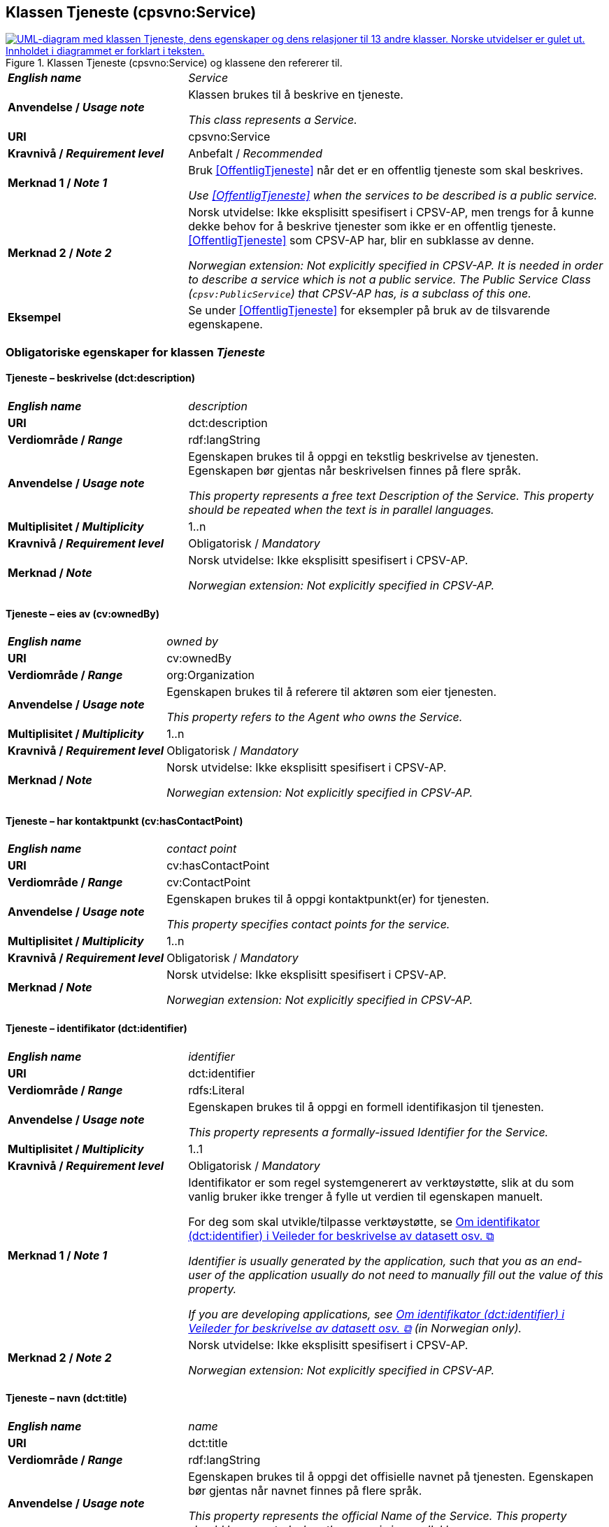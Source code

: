 == Klassen Tjeneste (cpsvno:Service) [[Tjeneste]]

[[img-KlassenTjeneste]]
.Klassen Tjeneste (cpsvno:Service) og klassene den refererer til. 
[link=images/KlassenTjeneste.png]
image::images/KlassenTjeneste.png[alt="UML-diagram med klassen Tjeneste, dens egenskaper og dens relasjoner til 13 andre klasser. Norske utvidelser er gulet ut. Innholdet i diagrammet er forklart i teksten."]

[cols="30s,70d"]
|===
| _English name_ | _Service_
| Anvendelse / _Usage note_ | Klassen brukes til å beskrive en tjeneste.

_This class represents a Service._
| URI | cpsvno:Service
| Kravnivå / _Requirement level_ | Anbefalt / _Recommended_
| Merknad 1 / _Note 1_ | Bruk <<OffentligTjeneste>> når det er en offentlig tjeneste som skal beskrives.

_Use <<OffentligTjeneste>>  when the services to be described is a public service._
| Merknad 2 / _Note 2_ | Norsk utvidelse: Ikke eksplisitt spesifisert i CPSV-AP, men trengs for å kunne dekke behov for å beskrive tjenester som ikke er en offentlig tjeneste. <<OffentligTjeneste>> som CPSV-AP har, blir en subklasse av denne.

_Norwegian extension: Not explicitly specified in CPSV-AP. It is needed in order to describe a service which is not a public service. The Public Service Class (`cpsv:PublicService`) that CPSV-AP has, is a subclass of this one._
| Eksempel | Se under <<OffentligTjeneste>> for eksempler på bruk av de tilsvarende egenskapene.
|===

[[Tjeneste-obligatoriske-egenskaper]]
=== Obligatoriske egenskaper for klassen _Tjeneste_

[[Tjeneste-beskrivelse]]
==== Tjeneste – beskrivelse (dct:description)

[cols="30s,70d"]
|===
| _English name_ | _description_
| URI | dct:description 
| Verdiområde / _Range_ | rdf:langString  
| Anvendelse / _Usage note_ | Egenskapen brukes til å oppgi en tekstlig beskrivelse av tjenesten. Egenskapen bør gjentas når beskrivelsen finnes på flere språk. 

_This property represents a free text Description of the Service. This property should be repeated when the text is in parallel languages._ 
| Multiplisitet / _Multiplicity_ | 1..n 
| Kravnivå / _Requirement level_ | Obligatorisk / _Mandatory_ 
| Merknad / _Note_ |  Norsk utvidelse: Ikke eksplisitt spesifisert i CPSV-AP.

_Norwegian extension: Not explicitly specified in CPSV-AP._
|===

[[Tjeneste-eiesAv]]
==== Tjeneste – eies av (cv:ownedBy)

[cols="30s,70d"]
|===
| _English name_ | _owned by_
| URI | cv:ownedBy 
| Verdiområde / _Range_ | org:Organization 
| Anvendelse / _Usage note_ | Egenskapen brukes til å referere til aktøren som eier tjenesten. 

_This property refers to the Agent who owns the Service._ 
| Multiplisitet / _Multiplicity_ | 1..n 
| Kravnivå / _Requirement level_ | Obligatorisk / _Mandatory_
| Merknad / _Note_ |  Norsk utvidelse: Ikke eksplisitt spesifisert i CPSV-AP.

_Norwegian extension: Not explicitly specified in CPSV-AP._
|===

[[Tjeneste-har-kontaktpunkt]]
==== Tjeneste – har kontaktpunkt (cv:hasContactPoint)

[cols="30s,70d"]
|===
| _English name_ | _contact point_ 
| URI |   cv:hasContactPoint
| Verdiområde / _Range_ | cv:ContactPoint 
| Anvendelse / _Usage note_ | Egenskapen brukes til å oppgi kontaktpunkt(er) for tjenesten. 

_This property specifies contact points for the service._  
| Multiplisitet / _Multiplicity_ | 1..n 
| Kravnivå / _Requirement level_ | Obligatorisk / _Mandatory_ 
| Merknad / _Note_ |  Norsk utvidelse: Ikke eksplisitt spesifisert i CPSV-AP.

_Norwegian extension: Not explicitly specified in CPSV-AP._
|===

[[Tjeneste-identifikator]]
==== Tjeneste – identifikator (dct:identifier)

[cols="30s,70d"]
|===
| _English name_ | _identifier_
| URI | dct:identifier 
| Verdiområde / _Range_ |rdfs:Literal 
| Anvendelse / _Usage note_ | Egenskapen brukes til å oppgi en formell identifikasjon til tjenesten. 

_This property represents a formally-issued Identifier for the Service._ 
| Multiplisitet / _Multiplicity_ | 1..1 
| Kravnivå / _Requirement level_ | Obligatorisk / _Mandatory_
| Merknad 1 / _Note 1_ | Identifikator er som regel systemgenerert av verktøystøtte, slik at du som vanlig bruker ikke trenger å fylle ut verdien til egenskapen manuelt.

For deg som skal utvikle/tilpasse verktøystøtte, se https://data.norge.no/guide/veileder-beskrivelse-av-datasett/#om-identifikator[Om identifikator (dct:identifier) i Veileder for beskrivelse av datasett osv. &#x29C9;, window="_blank", role="ext-link"]

__Identifier is usually generated by the application, such that you as an end-user of the application usually do not need to manually fill out the value of this property.__ 

__If you are developing applications, see https://data.norge.no/guide/veileder-beskrivelse-av-datasett/#om-identifikator[Om identifikator (dct:identifier) i Veileder for beskrivelse av datasett osv. &#x29C9;, window="_blank", role="ext-link"] (in Norwegian only).__
| Merknad 2 / _Note 2_ |  Norsk utvidelse: Ikke eksplisitt spesifisert i CPSV-AP.

_Norwegian extension: Not explicitly specified in CPSV-AP._
|===

[[Tjeneste-navn]]
==== Tjeneste – navn (dct:title)

[cols="30s,70d"]
|===
| _English name_ | _name_
| URI | dct:title 
| Verdiområde / _Range_ | rdf:langString  
| Anvendelse / _Usage note_ | Egenskapen brukes til å oppgi det offisielle navnet på tjenesten. Egenskapen bør gjentas når navnet finnes på flere språk. 

_This property represents the official Name of the Service. This property should be repeated when the name is in parallel languages._
| Multiplisitet / _Multiplicity_ | 1..n 
| Kravnivå / _Requirement level_ | Obligatorisk / _Mandatory_ 
| Merknad / _Note_ |  Norsk utvidelse: Ikke eksplisitt spesifisert i CPSV-AP.

_Norwegian extension: Not explicitly specified in CPSV-AP._
|===

[[Tjeneste-produserer]]
==== Tjeneste – produserer (cpsv:produces)

[cols="30s,70d"]
|===
| _English name_ | _produces_ 
| URI | cpsv:produces 
| Verdiområde / _Range_ |cv:Output 
| Anvendelse / _Usage note_ | Egenskapen brukes til å referere til en eller flere instanser av tjenesteresultat (`cv:Output`) som beskriver resultatet av tjenesten.  

_This property links a Service to one or more instances of the Output class describing the actual result of executing a given Service._ 
| Multiplisitet / _Multiplicity_ | 1..n 
| Kravnivå / _Requirement level_ | Obligatorisk / _Mandatory_ 
| Merknad / _Note_ |  Norsk utvidelse: Ikke eksplisitt spesifisert i CPSV-AP.

_Norwegian extension: Not explicitly specified in CPSV-AP._
|===

[[Tjeneste-anbefalte-egenskaper]]
=== Anbefalte egenskaper for klassen _Tjeneste_

[[Tjeneste-begrep]]
==== Tjeneste – begrep (dct:subject)

[cols="30s,70d"]
|===
| _English name_ | _subject_
| URI | dct:subject
| Verdiområde/ _Range_ | skos:Concept
| Anvendelse / _Usage note_ | Egenskapen brukes til å referere til begrep som er viktig for å forstå tjenesten.

_This property refers to concept that is important for the understanding of the service._
| Multiplisitet / _Multiplicity_ | 0..n
| Kravnivå / _Requirement level_ |  Anbefalt / _Recommended_
| Merknad / _Note_ |  Norsk utvidelse: Ikke eksplisitt spesifisert i CPSV-AP.

_Norwegian extension: Not explicitly specified in CPSV-AP._
|===

[[Tjeneste-dekningsområde]]
==== Tjeneste – dekningsområde (dct:spatial)

[cols="30s,70d"]
|===
| _English name_ | _spatial coverage_ 
| URI | dct:spatial 
| Verdiområde / _Range_ |dct:Location 
| Anvendelse / _Usage note_ | Egenskapen brukes til å referere til et geografisk område som dekkes av tjenesten. 

_This property represents a given area within which a Service is likely to be available._ 
| Multiplisitet / _Multiplicity_ | 0..n 
| Kravnivå / _Requirement level_ | Anbefalt / _Recommended_ 
| Merknad 1 / _Note 1_ a|Følgende krav til bruk av kontrollerte vokabularer gjelder:

* Minst en verdi skal være fra en av følgende kontrollerte vokabularer: https://op.europa.eu/en/web/eu-vocabularies/concept-scheme/-/resource?uri=http://publications.europa.eu/resource/authority/continent[Kontinent &#x29C9;, window="_blank", role="ext-link"]; https://op.europa.eu/en/web/eu-vocabularies/concept-scheme/-/resource?uri=http://publications.europa.eu/resource/authority/country[Land &#x29C9;, window="_blank", role="ext-link"]; https://op.europa.eu/en/web/eu-vocabularies/concept-scheme/-/resource?uri=http://publications.europa.eu/resource/authority/place[Sted &#x29C9;, window="_blank", role="ext-link"].

* For å angi dekningsområde i Norge, bør Kartverkets kontrollerte vokabular https://data.geonorge.no/administrativeEnheter/nasjon/doc/173163[Administrative enheter &#x29C9;, window="_blank", role="ext-link"] brukes.

_Regarding usage of controlled vocabularies, the following requirements apply:_

* __At least one value shall be chosen from the following controlled vocabularies: https://op.europa.eu/en/web/eu-vocabularies/concept-scheme/-/resource?uri=http://publications.europa.eu/resource/authority/continent[Continent &#x29C9;, window="_blank", role="ext-link"]; https://op.europa.eu/en/web/eu-vocabularies/concept-scheme/-/resource?uri=http://publications.europa.eu/resource/authority/country[Country &#x29C9;, window="_blank", role="ext-link"]; https://op.europa.eu/en/web/eu-vocabularies/concept-scheme/-/resource?uri=http://publications.europa.eu/resource/authority/place[Place &#x29C9;, window="_blank", role="ext-link"].__

* __To specify spatial coverage in Norway, the Norwegian Mapping Authority's controlled vocabulary https://data.geonorge.no/administrativeEnheter/nasjon/doc/173163[Administrative units &#x29C9;, window="_blank", role="ext-link"] should be used.__
| Merknad 2 / _Note 2_ |  Norsk utvidelse: Ikke eksplisitt spesifisert i CPSV-AP.

_Norwegian extension: Not explicitly specified in CPSV-AP._
|===

[[Tjeneste-erDelAv]]
==== Tjeneste – er del av (dct:isPartOf)

[cols="30s,70d"]
|===
| _English name_ | _is part of_ 
| URI | dct:isPartOf 
| Verdiområde / _Range_ |cpsvno:Service 
| Anvendelse / _Usage note_ | Egenskapen brukes til å referere til en annen tjeneste som tjenesten er en del av. 

_This property indicates a related Service in which is included. This property is the inverse of `dct:hasPart`._ 
| Multiplisitet / _Multiplicity_ | 0..n 
| Kravnivå / _Requirement level_ | Anbefalt / _Recommended_ 
| Merknad 1 / _Note 1_ | Denne er den inverse av egenskapen <<Tjeneste-harDel>>.

_This is the inverse of the property <<Tjeneste-harDel>>._
| Merknad 2 / _Note 2_ |  Norsk utvidelse: Ikke eksplisitt spesifisert i CPSV-AP.

_Norwegian extension: Not explicitly specified in CPSV-AP._
|===

[[Tjeneste-harDel]]
==== Tjeneste – har del (dct:hasPart)

[cols="30s,70d"]
|===
| _English name_ | _has part_ 
| URI | dct:hasPart 
| Verdiområde / _Range_ | cpsvno:Service 
| Anvendelse / _Usage note_ | Egenskapen brukes til å referere til en tjeneste som er inkludert enten fysisk eller logisk i tjenesten som beskrives. 

_This property indicates a related Service that is included either physically or logically in the described resource._  
| Multiplisitet / _Multiplicity_ | 0..n 
| Kravnivå / _Requirement level_ | Anbefalt / _Recommended_ 
| Merknad 1 / _Note 1_ | Dette er den inverse av egenskapen <<Tjeneste-harDel>>. 

_This is the inverse of the property <<Tjeneste-harDel>>._
| Merknad 2 / _Note 2_ |  Norsk utvidelse: Ikke eksplisitt spesifisert i CPSV-AP.

_Norwegian extension: Not explicitly specified in CPSV-AP._
|===

[[Tjeneste-har-dokumentasjonskrav]]
==== Tjeneste – har dokumentasjonskrav (cpsv:hasInput)

[cols="30s,70d"]
|===
| _English name_ | _has input_ 
| URI | cpsv:hasInput 
| Verdiområde / _Range_ |cv:Evidence 
| Anvendelse / _Usage note_ | Egenskapen brukes til å referere til en eller flere instanser av klassen Dokumentasjon (`cv:Evidence`), som kreves av tjenesten.  

_This property links a Service to one or more instances of the Evidence class._ 
| Multiplisitet / _Multiplicity_ | 0..n 
| Kravnivå / _Requirement level_ |  Anbefalt / _Recommended_ 
| Merknad 1 / _Note 1_ | For å kunne levere en tjeneste kan det kreves  dokumentasjon. Hvis dokumentasjon som kreves varierer avhengig av kanal tjenesten tilbys gjennom, kan tilsvarende egenskap i klassen Tjenestekanal benyttes.  

_A specific Service may require the presence of certain pieces of Evidence in order to be delivered. If the evidence required to make use of a service varies according to the channel through which it is accessed, then Has Input should be at the level of the Channel._
| Merknad 2 / _Note 2_ |  Norsk utvidelse: Ikke eksplisitt spesifisert i CPSV-AP.

_Norwegian extension: Not explicitly specified in CPSV-AP._  
|===

[[Tjeneste-hjemmeside]]
==== Tjeneste – hjemmeside (foaf:homepage)

[cols="30s,70d"]
|===
| _English name_ | _homepage_ 
| URI | foaf:homepage 
| Verdiområde / _Range_ |foaf:Document 
| Anvendelse / _Usage note_ | Egenskapen brukes til å referere til hjemmesiden til tjenesten.   

_This property refers to the homepage of a Service._ 
| Multiplisitet / _Multiplicity_ | 0..n 
| Kravnivå / _Requirement level_ | Anbefalt / _Recommended_ 
| Merknad / _Note_ |  Norsk utvidelse: Ikke eksplisitt spesifisert i CPSV-AP.

_Norwegian extension: Not explicitly specified in CPSV-AP._
|===

[[Tjeneste-status]]
==== Tjeneste – status (adms:status)

[cols="30s,70d"]
|===
| _English name_ | _status_ 
| URI | adms:status 
| Verdiområde / _Range_ |skos:Concept 
| Anvendelse / _Usage note_ | Egenskapen brukes til å referere til status til tjenesten (f.eks. aktiv, inaktiv, under utvikling osv.) i henhold til et predefinert kontrollert vokabular. 

_This property indicates whether a Service is active, inactive, under development etc. according to a controlled vocabulary._ 
| Multiplisitet / _Multiplicity_ | 0..1 
| Kravnivå / _Requirement level_ | Anbefalt / _Recommended_ 
| Merknad 1 / _Note 1_ | Verdien skal velges fra http://purl.org/adms/status/[ADMS Status Vocabulary (lenket ressurs i RDF) &#x29C9;, window="_blank", role="ext-link"] (samme krav som i DCAT-AP-NO som er basert på EUs BRegDCAT-AP). 

__The value shall be chosen from http://purl.org/adms/status/[ADMS Status Vocabulary (linked resource in RDF) &#x29C9;, window="_blank", role="ext-link"].__
| Merknad 2 / _Note 2_ |  Norsk utvidelse: Ikke eksplisitt spesifisert i CPSV-AP.

_Norwegian extension: Not explicitly specified in CPSV-AP._
|===

[[Tjeneste-temaområde]]
==== Tjeneste – temaområde (cv:thematicArea)

[cols="30s,70d"]
|===
| _English name_ | _thematic area_ 
| URI | cv:thematicArea 
| Verdiområde / _Range_ |skos:Concept 
| Anvendelse / _Usage note_ | Egenskapen brukes til å referere til primært temaområde som dekkes av tjenesten. 

_This property represents the Thematic Area of a Service as described in a controlled vocabulary._ 
| Multiplisitet / _Multiplicity_ | 0..n 
| Kravnivå / _Requirement level_ | Anbefalt / _Recommended_ 
| Merknad 1 / _Note 1_ | Verdien bør velges fra EUs kontrollerte vokabular https://op.europa.eu/en/web/eu-vocabularies/concept-scheme/-/resource?uri=http://eurovoc.europa.eu/100141[EuroVoc &#x29C9;, window="_blank", role="ext-link"] eller https://psi.norge.no/los/[Los – felles vokabular for å kategorisere og beskrive offentlige tjenester og ressurser &#x29C9;, window="_blank", role="ext-link"].

__The value should be chosen from EU's controlled vocabulary https://op.europa.eu/en/web/eu-vocabularies/concept-scheme/-/resource?uri=http://eurovoc.europa.eu/100141[EuroVoc &#x29C9;, window="_blank", role="ext-link"] or https://psi.norge.no/los/[Los &#x29C9;, window="_blank", role="ext-link"].__
| Merknad 2 / _Note 2_ |  Norsk utvidelse: Ikke eksplisitt spesifisert i CPSV-AP.

_Norwegian extension: Not explicitly specified in CPSV-AP._
|===

[[Tjeneste-valgfrie-egenskaper]]
=== Valgfrie egenskaper for klassen _Tjeneste_

[[Tjeneste-behandlingstid]]
==== Tjeneste – behandlingstid (cv:processingTime)

[cols="30s,70d"]
|===
| _English name_ | _processing time_ 
| URI | cv:processingTime 
| Verdiområde / _Range_ | xsd:duration 
| Anvendelse / _Usage note_ | Egenskapen brukes til å oppgi den estimerte behandlingstiden. 

_The value of this property is the (estimated) time needed for executing a Service._ 
| Multiplisitet / _Multiplicity_ | 0..1 
| Kravnivå / _Requirement level_ | Valgfri / _Optional_ 
| Merknad 1 / _Note 1_ | Opplysningen skal oppgis ved hjelp av ISO 8601-syntaksen for varighet. Forklaring er gitt på https://en.wikipedia.org/wiki/ISO_8601#Durations[Wikipedia-siden &#x29C9;, window="_blank", role="ext-link"] som refererer til den offisielle ISO-standarden.

__The actual information is provided using the ISO 8601 syntax for durations. Explanation is provided in the https://en.wikipedia.org/wiki/ISO_8601#Durations[Wikipedia page &#x29C9;, window="_blank", role="ext-link"] that references the official ISO standard.__
| Merknad 2 / _Note 2_ |  Norsk utvidelse: Ikke eksplisitt spesifisert i CPSV-AP.

_Norwegian extension: Not explicitly specified in CPSV-AP._
|===

[[Tjeneste-beskrivendeDatasett]]
==== Tjeneste – beskrivende datasett (cv:isDescribedAt)

[cols="30s,70d"]
|===
| _English name_ | _is described at_ 
| URI | cv:isDescribedAt 
| Verdiområde / _Range_ |dcat:Dataset 
| Anvendelse / _Usage note_ | Egenskapen brukes til å referere til datasett som beskriver tjenesten.  

_This property links a Service to the Dataset(s) in which it is being described._ 
| Multiplisitet / _Multiplicity_ | 0..n 
| Kravnivå / _Requirement level_ | Valgfri / _Optional_ 
| Merknad 1 / _Note 1_ | Bruk egenskapen <<Tjeneste-har-dokumentasjonskrav>> for å kytte til datasett som tjenesten bruker, eller egenskapen <<Tjeneste-produserer>> for datasett som tjenesten produserer.  

_Use the property <<Tjeneste-har-dokumentasjonskrav>> to refer to dataset that the service uses, or the property <<Tjeneste-produserer>> to refer to dataset that the service produces._
| Merknad 2 / _Note 2_ |  Norsk utvidelse: Ikke eksplisitt spesifisert i CPSV-AP.

_Norwegian extension: Not explicitly specified in CPSV-AP._
|===

[[Tjeneste-erGruppertVed]]
==== Tjeneste – er gruppert ved (cv:isGroupedBy)

[cols="30s,70d"]
|===
| _English name_ | _is grouped by_
| URI | cv:isGroupedBy
| Verdiområde/ _Range_ | cv:Event
| Anvendelse / _Usage note_ | Egenskapen brukes til å referere til en eller flere hendelser som utløser behov for tjenesten.

_This property links the Service to the triggering Event class._
| Multiplisitet / _Multiplicity_ | 0..n
| Kravnivå / _Requirement level_ | Valgfri / _Optional_
| Merknad / _Note_ |  Norsk utvidelse: Ikke eksplisitt spesifisert i CPSV-AP.

_Norwegian extension: Not explicitly specified in CPSV-AP._
|===

[[Tjeneste-erKlassifisertUnder]]
==== Tjeneste – er klassifisert under (cv:isClassifiedBy)

[cols="30s,70d"]
|===
| _English name_ | _is classified by_ 
| URI | cv:isClassifiedBy 
| Verdiområde / _Range_ |skos:Concept 
| Anvendelse / _Usage note_ | Egenskapen brukes til å referere til et eller flere begreper som er brukt til å klassifisere tjenesten, begreper som _ikke_ er eller _ikke_ kan være inkludert i andre egenskaper som <<Tjeneste-temaområde>>, <<Tjeneste-sektor>> osv. 

_This property allows to classify the Service with any Concept, other than those already foreseen and defined explicitly in the <<Tjeneste-temaområde>>, <<Tjeneste-sektor>> etc._ 
| Multiplisitet / _Multiplicity_ | 0..n 
| Kravnivå / _Requirement level_ | Valgfri / _Optional_ 
| Merknad / _Note_ |  Norsk utvidelse: Ikke eksplisitt spesifisert i CPSV-AP.

_Norwegian extension: Not explicitly specified in CPSV-AP._
|===

[[Tjeneste-erTilgjengeligVia]]
==== Tjeneste – er tilgjengelig via (cv:hasChannel)

[cols="30s,70d"]
|===
| _English name_ | _has channel_ 
| URI | cv:hasChannel 
| Verdiområde / _Range_ |cv:Channel 
| Anvendelse / _Usage note_ | Egenskapen brukes til å referere til en eller flere kanaler som tjenesten er tilgjengelig gjennom, f.eks. gjennom online, telefonisk eller fysisk oppmøte. 

_This property links the Service to any Channel through which an Agent provides, uses or otherwise interacts with the Service, such as an online service, phone number or office._  
| Multiplisitet / _Multiplicity_ | 0..n 
| Kravnivå / _Requirement level_ | Valgfri / _Optional_ 
| Merknad / _Note_ |  Norsk utvidelse: Ikke eksplisitt spesifisert i CPSV-AP.

_Norwegian extension: Not explicitly specified in CPSV-AP._
|===

[[Tjeneste-følgerRegel]]
==== Tjeneste – følger regel (cpsv:follows)

[cols="30s,70d"]
|===
| _English name_ | _follows_ 
| URI | cpsv:follows 
| Verdiområde / _Range_ |cpsv:Rule 
| Anvendelse / _Usage note_ | Egenskapen brukes til å referere til regelen som gjelder for tjenesten. 

_This property links a Service to the Rule(s) under which it operates._ 
| Multiplisitet / _Multiplicity_ | 0..n 
| Kravnivå / _Requirement level_ | Valgfri / _Optional_ 
| Merknad / _Note_ |  Norsk utvidelse: Ikke eksplisitt spesifisert i CPSV-AP.

_Norwegian extension: Not explicitly specified in CPSV-AP._
|Eksempel |Se også <<KnytteTilRegelverk>>. 
|===

[[Tjeneste-har-deltagelse]]
==== Tjeneste – har deltagelse (cv:hasParticipation)

[cols="30s,70d"]
|===
| _English name_ | _has participation_ 
| URI | cv:hasParticipation 
| Verdiområde / _Range_ |cv:Participation 
| Anvendelse / _Usage note_ | Egenskapen brukes til å knytte til andre aktører som deltar i eller samhandler med tjenesten.  

_The CPSV-AP defines the two basic roles of Competent Authority and Service Provider, but this simple model can be extended if required using this property that links to the Participation class._ 
| Multiplisitet / _Multiplicity_ | 0..n 
| Kravnivå / _Requirement level_ | Valgfri / _Optional_ 
| Merknad / _Note_ |  Norsk utvidelse: Ikke eksplisitt spesifisert i CPSV-AP.

_Norwegian extension: Not explicitly specified in CPSV-AP._
|===

==== Tjeneste – har dokumentasjonstype (cv:hasInputType) [[Tjeneste-har-dokumentasjonstype]]

[cols="30s,70d"]
|===
| _English name_ | _has input type_
| URI | cv:hasInputType
| Verdiområde/ _Range_ | cv:EvidenceType
| Anvendelse / _Usage note_ | Egenskapen brukes til å knytte til tjenesten en eller flere dokumentasjonstyper.

_It links a Service to one or more instances of the EvidenceType class._
| Multiplisitet / _Multiplicity_ | 0..n
| Kravnivå / _Requirement level_ |  Valgfri / _Optional_
|===


==== Tjeneste – har gebyr (cv:hasCost) [[Tjeneste-har-gebyr]]

[cols="30s,70d"]
|===
| _English name_ | _has cost_ 
| URI | cv:hasCost 
| Verdiområde / _Range_ |cv:Cost 
| Anvendelse / _Usage note_ | Egenskapen brukes til å referere til en eller flere instanser av klassen Gebyr (cv:Cost), for å oppgi ev. gebyr for tjenesten.  

_This property links a Service to one or more instances of the Cost class. It indicates the costs related to the execution of a Service for the citizen or business related to the execution of the particular Service._ 
| Multiplisitet / _Multiplicity_ | 0..n 
| Kravnivå / _Requirement level_ | Valgfri / _Optional_ 
| Merknad 1 / _Note 1_ |  Der gebyret varierer avhengig av kanalen tjenesten tilbys gjennom, skal egenskapen <<Gebyr-hvisTilbysGjennom>> brukes.

_Where the cost varies depending on the channel through which the service is accessed, it can be linked to the channel using the <<Gebyr-hvisTilbysGjennom>> relationship._ 
| Merknad 2 / _Note 2_ |  Norsk utvidelse: Ikke eksplisitt spesifisert i CPSV-AP.

_Norwegian extension: Not explicitly specified in CPSV-AP._
|===

[[Tjeneste-har-krav]]
==== Tjeneste – har krav (cv:holdsRequirement)

[cols="30s,70d"]
|===
| _English name_ |  _holds requirement_
| URI |  cv:holdsRequirement 
| Verdiområde / _Range_ | cv:Requirement 
| Anvendelse / _Usage note_ | Egenskapen brukes til å referere til krav knyttet til behov for eller bruk av tjenesten.   

_This property links a Service to a class that describes the criteria for needing or using the service, such as residency in a given location, being over a certain age etc._
| Multiplisitet / _Multiplicity_ | 0..n 
| Kravnivå / _Requirement level_ | Valgfri / _Optional_ 
| Merknad / _Note_ |  Norsk utvidelse: Ikke eksplisitt spesifisert i CPSV-AP.

_Norwegian extension: Not explicitly specified in CPSV-AP._
|===

[[Tjeneste-har-relatert-regelverk]]
==== Tjeneste – har relatert regelverk (cv:hasLegalResource)

[cols="30s,70d"]
|===
| _English name_ | _has legal resource_ 
| URI | cv:hasLegalResource 
| Verdiområde / _Range_ |eli:LegalResource 
| Anvendelse / _Usage note_ | Egenskapen brukes til å referere til regelverk (instans av "regulativ ressurs") som tjenesten opereres under eller har som sin juridiske ramme, eller på andre måter er relatert til. 

_This property links a Service to a Legal Resource. It indicates the Legal Resource (e.g. legislation) to which the Service relates, operates or has its legal basis._ 
| Multiplisitet / _Multiplicity_ | 0..n 
| Kravnivå / _Requirement level_ | Valgfri / _Optional_ 
| Merknad / _Note_ |  Norsk utvidelse: Ikke eksplisitt spesifisert i CPSV-AP.

_Norwegian extension: Not explicitly specified in CPSV-AP._
|===

[[Tjeneste-krever]]
==== Tjeneste – krever (dct:requires)

[cols="30s,70d"]
|===
| _English name_ | _requires_ 
| URI | dct:requires 
| Verdiområde / _Range_ |cpsvno:Service
| Anvendelse / _Usage note_ | Egenskapen brukes til å referere til en eller flere andre tjenester som tjenesten krever utført først, eller som tjenesten på en eller annen måte bruker resultatet fra.  

_One Service may require, or in some way make use of, the output of one or several other Services. In this case, for a Service to be executed, another Service must be executed beforehand. The nature of the requirement will be described in the associated Rule or Input._ 
| Multiplisitet / _Multiplicity_ | 0..n 
| Kravnivå / _Requirement level_ | Valgfri / _Optional_ 
| Merknad / _Note_ |  Norsk utvidelse: Ikke eksplisitt spesifisert i CPSV-AP.

_Norwegian extension: Not explicitly specified in CPSV-AP._
|===

==== Tjeneste – målgruppe (dct:audience) [[Tjeneste-målgruppe]]

[cols="30s,70d"]
|===
| _English name_ | _addressee_ 
| URI | dct:audience 
| Verdiområde / _Range_ | skos:Concept
| Anvendelse / _Usage note_ | Egenskapen brukes til å spesifisere målgruppe av tjenesten.   

_This property is used to specify the target recipient of the service._ 
| Multiplisitet / _Multiplicity_ | 0..n 
| Kravnivå / _Requirement level_ | Valgfri / _Optional_ 
| Merknad / _Note_ | Norsk utvidelse: Ikke eksplisitt spesifisert i CPSV-AP.

_Norwegian extension: Not explicitly specified in CPSV-AP._
|===

[[Tjeneste-nøkkelord]]
==== Tjeneste – nøkkelord (dcat:keyword)

[cols="30s,70d"]
|===
| _English name_ | _keyword_ 
| URI | dcat:keyword 
| Verdiområde / _Range_ | rdf:langString  
| Anvendelse / _Usage note_ | Egenskapen brukes til å oppgi nøkkelord som beskriver den aktuelle tjenesten. 

_This property represents a keyword, term or phrase to describe the Service._ 
| Multiplisitet / _Multiplicity_ | 0..n 
| Kravnivå / _Requirement level_ | Valgfri / _Optional_ 
| Merknad / _Note_ |  Norsk utvidelse: Ikke eksplisitt spesifisert i CPSV-AP.

_Norwegian extension: Not explicitly specified in CPSV-AP._
|===

[[Tjeneste-relatertTjeneste]]
==== Tjeneste – relatert tjeneste (dct:relation)

[cols="30s,70d"]
|===
| _English name_ | _related service_
| URI | dct:relation 
| Verdiområde / _Range_ |cpsvno:Service 
| Anvendelse / _Usage note_ | Egenskapen brukes til å referere til en eller flere andre relaterte tjenester.  

_This property represents a Service related to the particular instance of the Service class._ 
| Multiplisitet / _Multiplicity_ | 0..n 
| Kravnivå / _Requirement level_ | Valgfri / _Optional_ 
| Merknad 1 / _Note 1_ | Bruk heller egenskapen <<Tjeneste-krever>> der det er avhengighet mellom tjenestene. 

_Use rather the property <<Tjeneste-krever>> where there is a dependency between the services._
| Merknad 2 / _Note 2_ |  Norsk utvidelse: Ikke eksplisitt spesifisert i CPSV-AP.

_Norwegian extension: Not explicitly specified in CPSV-AP._
|===

[[Tjeneste-sektor]]
==== Tjeneste – sektor (cv:sector)

[cols="30s,70d"]
|===
| _English name_ | _sector_ 
| URI | cv:sector 
| Verdiområde / _Range_ |skos:Concept 
| Anvendelse / _Usage note_ | Egenskapen brukes til å referere til industri/sektor som den aktuelle tjenesten er relatert til, eller er ment for. En tjeneste kan relateres til flere industrier/sektorer.  

_This property represents the industry or sector a Service relates to, or is intended for. Note that a single Service may relate to multiple sectors._ 
| Multiplisitet / _Multiplicity_ | 0..n 
| Kravnivå / _Requirement level_ | Valgfri / _Optional_ 
| Merknad 1 / _Note 1_ |De mulige verdiene for egenskapen er beskrevet i EUs kontrollerte vokabular https://op.europa.eu/en/web/eu-vocabularies/concept-scheme/-/resource?uri=http://publications.europa.eu/resource/authority/data-theme[Data theme &#x29C9;, window="_blank", role="ext-link"].

__The possible values for this property are described in the controlled vocabulary https://op.europa.eu/en/web/eu-vocabularies/concept-scheme/-/resource?uri=http://publications.europa.eu/resource/authority/data-theme[Data theme &#x29C9;, window="_blank", role="ext-link"] of the Publications Office.__
| Merknad 2 / _Note 2_ |  Norsk utvidelse: Ikke eksplisitt spesifisert i CPSV-AP.

_Norwegian extension: Not explicitly specified in CPSV-AP._
|===

[[Tjeneste-språk]]
==== Tjeneste – språk (dct:language)

[cols="30s,70d"]
|===
| _English name_ | _language_ 
| URI | dct:language 
| Verdiområde / _Range_ |dct:LinguisticSystem 
| Anvendelse / _Usage note_ | Egenskapen brukes til å oppgi hvilke språk tjenesten er tilgjengelig på. Dette kan være ett språk eller flere språk, for eksempel i land med mer enn ett offisielt språk. 

_This property represents the language(s) in which the Service is available. This could be one language or multiple languages, for instance in countries with more than one official language._ 
| Multiplisitet / _Multiplicity_ | 0..n 
| Kravnivå / _Requirement level_ | Valgfri / _Optional_ 
| Merknad 1 / _Note 1_ |Verdien skal velges fra EUs kontrollerte vokabular https://op.europa.eu/en/web/eu-vocabularies/concept-scheme/-/resource?uri=http://publications.europa.eu/resource/authority/language[Språk &#x29C9;, window="_blank", role="ext-link"].

__The value shall be chosen from Eu's controlled vocabulary https://op.europa.eu/en/web/eu-vocabularies/concept-scheme/-/resource?uri=http://publications.europa.eu/resource/authority/language[Language &#x29C9;, window="_blank", role="ext-link"].__
| Merknad 2 / _Note 2_ |  Norsk utvidelse: Ikke eksplisitt spesifisert i CPSV-AP.

_Norwegian extension: Not explicitly specified in CPSV-AP._
|===

[[Tjeneste-type]]
==== Tjeneste – type (dct:type)

[cols="30s,70d"]
|===
| _English name_ | _type_ 
| URI | dct:type 
| Verdiområde / _Range_ |skos:Concept 
| Anvendelse / _Usage note_ | Egenskapen brukes til å indikere type tjeneste i henhold til et kontrollert vokabular. 

_This property represents the Type of a Service as described in a controlled vocabulary._ 
| Multiplisitet / _Multiplicity_ | 0..n 
| Kravnivå / _Requirement level_ |  Valgfri / _Optional_ 
| Merknad 1 / _Note 1_ |Verdien bør velges fra et kontrollert vokabular.

_The value should be chosen from a controlled vocabulary._
| Merknad 2 / _Note 2_ |  Norsk utvidelse: Ikke eksplisitt spesifisert i CPSV-AP.

_Norwegian extension: Not explicitly specified in CPSV-AP._
|===
